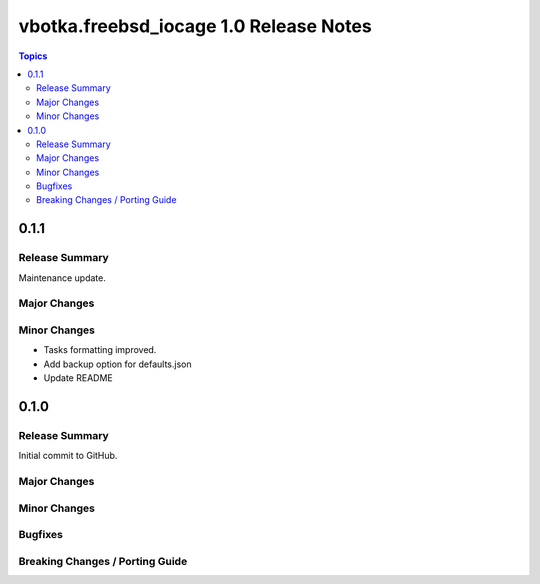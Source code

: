=======================================
vbotka.freebsd_iocage 1.0 Release Notes
=======================================

.. contents:: Topics


0.1.1
=====

Release Summary
---------------
Maintenance update.

Major Changes
-------------

Minor Changes
-------------
* Tasks formatting improved.
* Add backup option for defaults.json
* Update README


0.1.0
=====

Release Summary
---------------

Initial commit to GitHub.

Major Changes
-------------

Minor Changes
-------------

Bugfixes
--------

Breaking Changes / Porting Guide
--------------------------------
